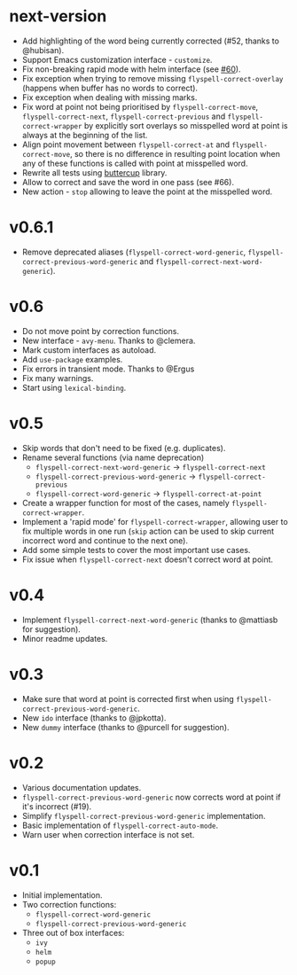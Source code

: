 * next-version

- Add highlighting of the word being currently corrected (#52, thanks to
  @hubisan).
- Support Emacs customization interface - =customize=.
- Fix non-breaking rapid mode with helm interface (see [[https://github.com/d12frosted/flyspell-correct/issues/60][#60]]).
- Fix exception when trying to remove missing =flyspell-correct-overlay=
  (happens when buffer has no words to correct).
- Fix exception when dealing with missing marks.
- Fix word at point not being prioritised by =flyspell-correct-move=,
  =flyspell-correct-next=, =flyspell-correct-previous= and
  =flyspell-correct-wrapper= by explicitly sort overlays so misspelled word at
  point is always at the beginning of the list.
- Align point movement between =flyspell-correct-at= and
  =flyspell-correct-move=, so there is no difference in resulting point location
  when any of these functions is called with point at misspelled word.
- Rewrite all tests using [[https://github.com/jorgenschaefer/emacs-buttercup][buttercup]] library.
- Allow to correct and save the word in one pass (see #66).
- New action - =stop= allowing to leave the point at the misspelled word.

* v0.6.1

- Remove deprecated aliases (=flyspell-correct-word-generic=,
  =flyspell-correct-previous-word-generic= and
  =flyspell-correct-next-word-generic=).

* v0.6

- Do not move point by correction functions.
- New interface - =avy-menu=. Thanks to @clemera.
- Mark custom interfaces as autoload.
- Add =use-package= examples.
- Fix errors in transient mode. Thanks to @Ergus
- Fix many warnings.
- Start using =lexical-binding=.

* v0.5

- Skip words that don't need to be fixed (e.g. duplicates).
- Rename several functions (via name deprecation)
  - =flyspell-correct-next-word-generic= -> =flyspell-correct-next=
  - =flyspell-correct-previous-word-generic= -> =flyspell-correct-previous=
  - =flyspell-correct-word-generic= -> =flyspell-correct-at-point=
- Create a wrapper function for most of the cases, namely
  =flyspell-correct-wrapper=.
- Implement a 'rapid mode' for =flyspell-correct-wrapper=, allowing user to fix
  multiple words in one run (=skip= action can be used to skip current incorrect
  word and continue to the next one).
- Add some simple tests to cover the most important use cases.
- Fix issue when =flyspell-correct-next= doesn't correct word at point.

* v0.4

- Implement =flyspell-correct-next-word-generic= (thanks to @mattiasb for
  suggestion).
- Minor readme updates.

* v0.3

- Make sure that word at point is corrected first when using
  =flyspell-correct-previous-word-generic=.
- New =ido= interface (thanks to @jpkotta).
- New =dummy= interface (thanks to @purcell for suggestion).

* v0.2

- Various documentation updates.
- =flyspell-correct-previous-word-generic= now corrects word at point if it's
  incorrect (#19).
- Simplify =flyspell-correct-previous-word-generic= implementation.
- Basic implementation of =flyspell-correct-auto-mode=.
- Warn user when correction interface is not set.

* v0.1

- Initial implementation.
- Two correction functions:
  - =flyspell-correct-word-generic=
  - =flyspell-correct-previous-word-generic=
- Three out of box interfaces:
  - =ivy=
  - =helm=
  - =popup=
